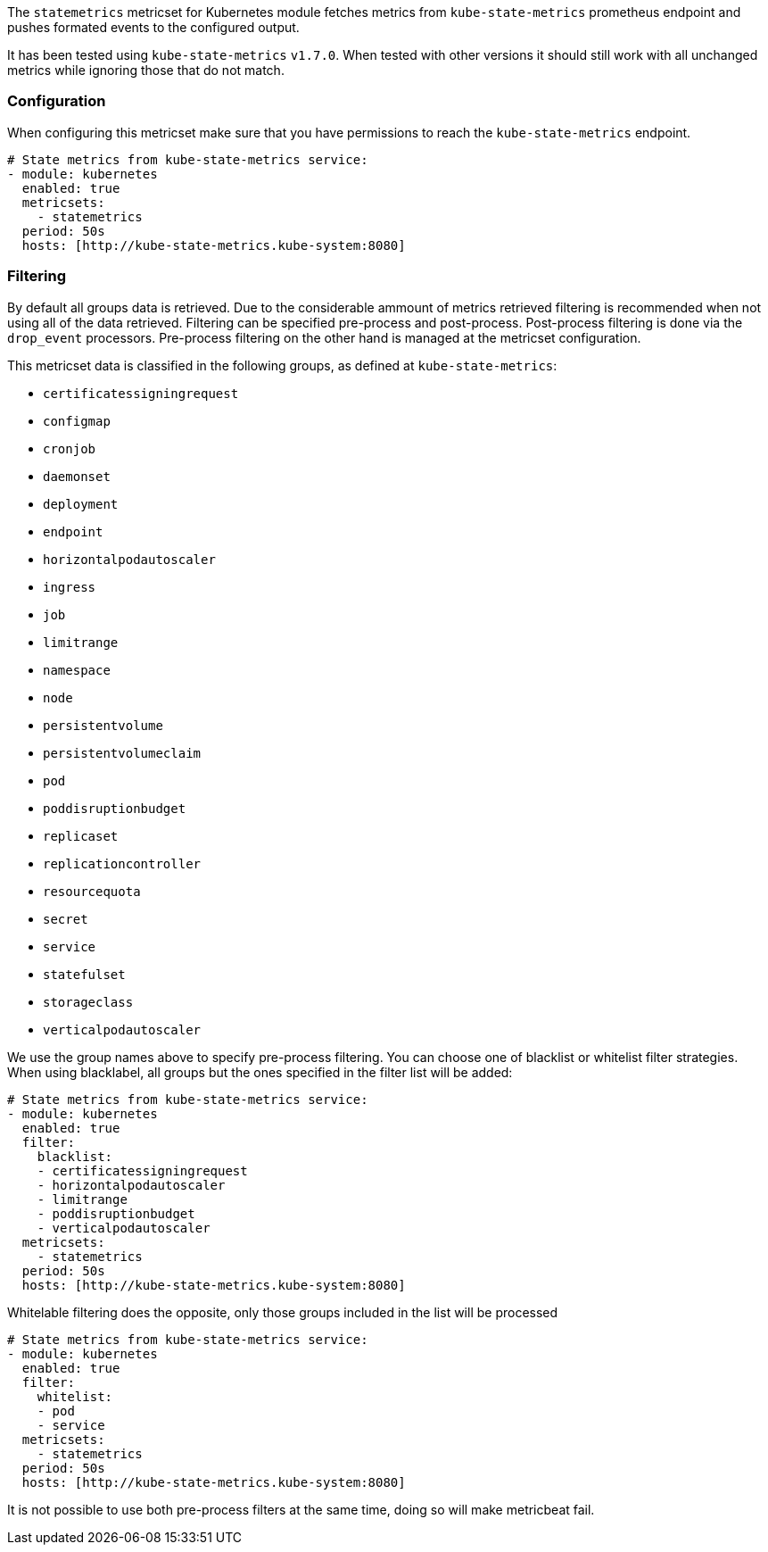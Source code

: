 The `statemetrics` metricset for Kubernetes module fetches metrics from `kube-state-metrics` prometheus endpoint and pushes formated events to the configured output.

It has been tested using `kube-state-metrics` `v1.7.0`. When tested with other versions it should still work with all unchanged metrics while ignoring those that do not match.

[float]
=== Configuration

When configuring this metricset make sure that you have permissions to reach the `kube-state-metrics` endpoint.

```yaml
# State metrics from kube-state-metrics service:
- module: kubernetes
  enabled: true
  metricsets:
    - statemetrics
  period: 50s
  hosts: [http://kube-state-metrics.kube-system:8080]
```

[float]
=== Filtering

By default all groups data is retrieved. Due to the considerable ammount of metrics retrieved filtering is recommended when not using all of the data retrieved. Filtering can be specified pre-process and post-process.
Post-process filtering is done via the `drop_event` processors. Pre-process filtering on the other hand is managed at the metricset configuration.

This metricset data is classified in the following groups, as defined at `kube-state-metrics`:

- `certificatessigningrequest`
- `configmap`
- `cronjob`
- `daemonset`
- `deployment`
- `endpoint`
- `horizontalpodautoscaler`
- `ingress`
- `job`
- `limitrange`
- `namespace`
- `node`
- `persistentvolume`
- `persistentvolumeclaim`
- `pod`
- `poddisruptionbudget`
- `replicaset`
- `replicationcontroller`
- `resourcequota`
- `secret`
- `service`
- `statefulset`
- `storageclass`
- `verticalpodautoscaler`

We use the group names above to specify pre-process filtering. You can choose one of blacklist or whitelist filter strategies.
When using blacklabel, all groups but the ones specified in the filter list will be added:

[source,yaml]
----
# State metrics from kube-state-metrics service:
- module: kubernetes
  enabled: true
  filter:
    blacklist:
    - certificatessigningrequest
    - horizontalpodautoscaler
    - limitrange
    - poddisruptionbudget
    - verticalpodautoscaler
  metricsets:
    - statemetrics
  period: 50s
  hosts: [http://kube-state-metrics.kube-system:8080]
----

Whitelable filtering does the opposite, only those groups included in the list will be processed

[source,yaml]
----
# State metrics from kube-state-metrics service:
- module: kubernetes
  enabled: true
  filter:
    whitelist:
    - pod
    - service
  metricsets:
    - statemetrics
  period: 50s
  hosts: [http://kube-state-metrics.kube-system:8080]
----

It is not possible to use both pre-process filters at the same time, doing so will make metricbeat fail.



